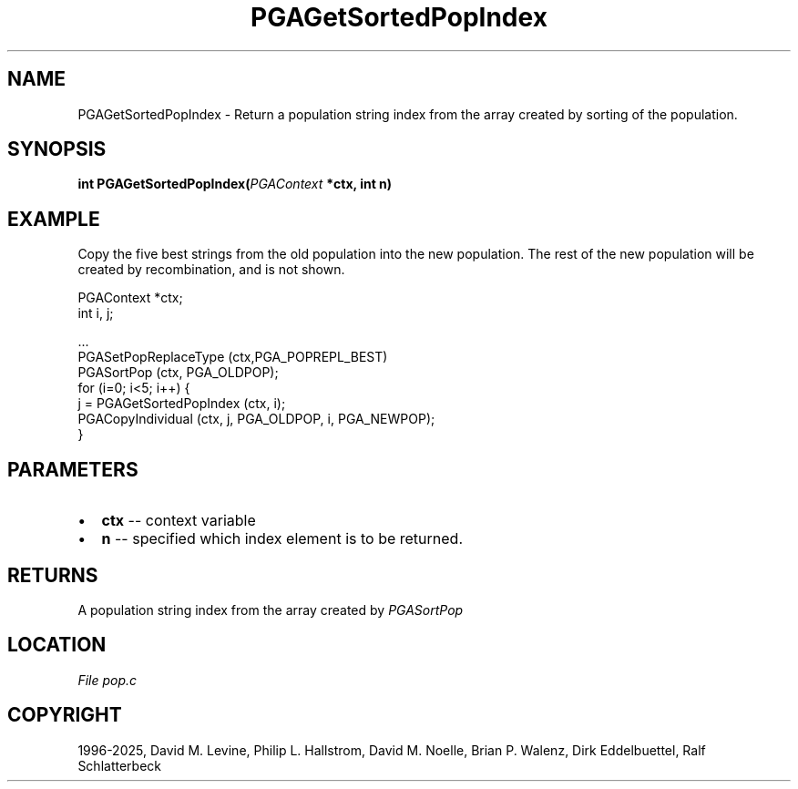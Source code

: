 .\" Man page generated from reStructuredText.
.
.
.nr rst2man-indent-level 0
.
.de1 rstReportMargin
\\$1 \\n[an-margin]
level \\n[rst2man-indent-level]
level margin: \\n[rst2man-indent\\n[rst2man-indent-level]]
-
\\n[rst2man-indent0]
\\n[rst2man-indent1]
\\n[rst2man-indent2]
..
.de1 INDENT
.\" .rstReportMargin pre:
. RS \\$1
. nr rst2man-indent\\n[rst2man-indent-level] \\n[an-margin]
. nr rst2man-indent-level +1
.\" .rstReportMargin post:
..
.de UNINDENT
. RE
.\" indent \\n[an-margin]
.\" old: \\n[rst2man-indent\\n[rst2man-indent-level]]
.nr rst2man-indent-level -1
.\" new: \\n[rst2man-indent\\n[rst2man-indent-level]]
.in \\n[rst2man-indent\\n[rst2man-indent-level]]u
..
.TH "PGAGetSortedPopIndex" "3" "2025-04-19" "" "PGAPack"
.SH NAME
PGAGetSortedPopIndex \- Return a population string index from the array created by sorting of the population. 
.SH SYNOPSIS
.B int PGAGetSortedPopIndex(\fI\%PGAContext\fP *ctx, int n) 
.sp
.SH EXAMPLE
.sp
Copy the five best strings from the old population into the new
population.  The rest of the new population will be created by
recombination, and is not shown.
.sp
.EX
PGAContext *ctx;
int i, j;

\&...
PGASetPopReplaceType (ctx,PGA_POPREPL_BEST)
PGASortPop (ctx, PGA_OLDPOP);
for (i=0; i<5; i++) {
    j = PGAGetSortedPopIndex (ctx, i);
    PGACopyIndividual (ctx, j, PGA_OLDPOP, i, PGA_NEWPOP);
}
.EE

 
.SH PARAMETERS
.IP \(bu 2
\fBctx\fP \-\- context variable 
.IP \(bu 2
\fBn\fP \-\- specified which index element is to be returned. 
.SH RETURNS
A population string index from the array created by \fI\%PGASortPop\fP
.SH LOCATION
\fI\%File pop.c\fP
.SH COPYRIGHT
1996-2025, David M. Levine, Philip L. Hallstrom, David M. Noelle, Brian P. Walenz, Dirk Eddelbuettel, Ralf Schlatterbeck
.\" Generated by docutils manpage writer.
.
